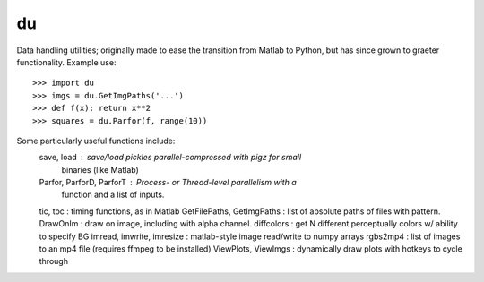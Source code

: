 du
--------

Data handling utilities; originally made to ease the transition from Matlab to
Python, but has since grown to graeter functionality. Example use::
    >>> import du 
    >>> imgs = du.GetImgPaths('...')
    >>> def f(x): return x**2
    >>> squares = du.Parfor(f, range(10))

Some particularly useful functions include:
  save, load : save/load pickles parallel-compressed with pigz for small
               binaries (like Matlab)
  Parfor, ParforD, ParforT : Process- or Thread-level parallelism with a
                             function and a list of inputs.
  tic, toc : timing functions, as in Matlab
  GetFilePaths, GetImgPaths : list of absolute paths of files with pattern.
  DrawOnIm : draw on image, including with alpha channel.
  diffcolors : get N different perceptually colors w/ ability to specify BG
  imread, imwrite, imresize : matlab-style image read/write to numpy arrays
  rgbs2mp4 : list of images to an mp4 file (requires ffmpeg to be installed)
  ViewPlots, ViewImgs : dynamically draw plots with hotkeys to cycle through
